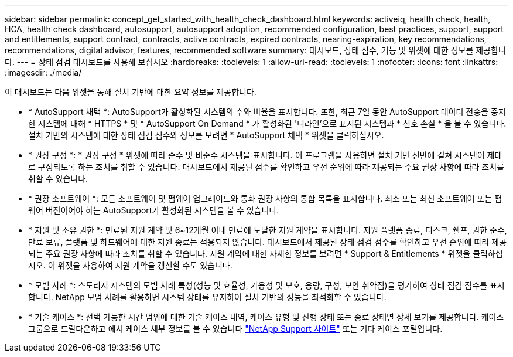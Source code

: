 ---
sidebar: sidebar 
permalink: concept_get_started_with_health_check_dashboard.html 
keywords: activeiq, health check, health, HCA, health check dashboard, autosupport, autosupport adoption, recommended configuration, best practices, support, support and entitlements, support contract, contracts, active contracts, expired contracts, nearing-expiration, key recommendations, recommendations,  digital advisor, features, recommended software 
summary: 대시보드, 상태 점수, 기능 및 위젯에 대한 정보를 제공합니다. 
---
= 상태 점검 대시보드를 사용해 보십시오
:hardbreaks:
:toclevels: 1
:allow-uri-read: 
:toclevels: 1
:nofooter: 
:icons: font
:linkattrs: 
:imagesdir: ./media/


[role="lead"]
이 대시보드는 다음 위젯을 통해 설치 기반에 대한 요약 정보를 제공합니다.

* * AutoSupport 채택 *: AutoSupport가 활성화된 시스템의 수와 비율을 표시합니다. 또한, 최근 7일 동안 AutoSupport 데이터 전송을 중지한 시스템에 대해 * HTTPS * 및 * AutoSupport On Demand * 가 활성화된 '디라인'으로 표시된 시스템과 * 신호 손실 * 을 볼 수 있습니다. 설치 기반의 시스템에 대한 상태 점검 점수와 정보를 보려면 * AutoSupport 채택 * 위젯을 클릭하십시오.
* * 권장 구성 *: * 권장 구성 * 위젯에 따라 준수 및 비준수 시스템을 표시합니다. 이 프로그램을 사용하면 설치 기반 전반에 걸쳐 시스템이 제대로 구성되도록 하는 조치를 취할 수 있습니다. 대시보드에서 제공된 점수를 확인하고 우선 순위에 따라 제공되는 주요 권장 사항에 따라 조치를 취할 수 있습니다.
* * 권장 소프트웨어 *: 모든 소프트웨어 및 펌웨어 업그레이드와 통화 권장 사항의 통합 목록을 표시합니다. 최소 또는 최신 소프트웨어 또는 펌웨어 버전이어야 하는 AutoSupport가 활성화된 시스템을 볼 수 있습니다.
* * 지원 및 소유 권한 *: 만료된 지원 계약 및 6~12개월 이내 만료에 도달한 지원 계약을 표시합니다. 지원 플랫폼 종료, 디스크, 쉘프, 권한 준수, 만료 보류, 플랫폼 및 하드웨어에 대한 지원 종료는 적용되지 않습니다. 대시보드에서 제공된 상태 점검 점수를 확인하고 우선 순위에 따라 제공되는 주요 권장 사항에 따라 조치를 취할 수 있습니다. 지원 계약에 대한 자세한 정보를 보려면 * Support & Entitlements * 위젯을 클릭하십시오. 이 위젯을 사용하여 지원 계약을 갱신할 수도 있습니다.
* * 모범 사례 *: 스토리지 시스템의 모범 사례 특성(성능 및 효율성, 가용성 및 보호, 용량, 구성, 보안 취약점)을 평가하여 상태 점검 점수를 표시합니다. NetApp 모범 사례를 활용하면 시스템 상태를 유지하여 설치 기반의 성능을 최적화할 수 있습니다.
* * 기술 케이스 *: 선택 가능한 시간 범위에 대한 기술 케이스 내역, 케이스 유형 및 진행 상태 또는 종료 상태별 상세 보기를 제공합니다.  케이스 그룹으로 드릴다운하고 에서 케이스 세부 정보를 볼 수 있습니다 link:https://mysupport.netapp.com//["NetApp Support 사이트"^] 또는 기타 케이스 포털입니다.

